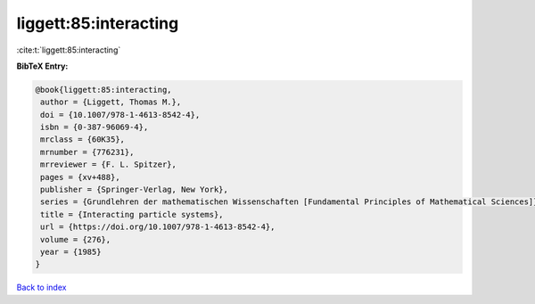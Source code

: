 liggett:85:interacting
======================

:cite:t:`liggett:85:interacting`

**BibTeX Entry:**

.. code-block:: bibtex

   @book{liggett:85:interacting,
    author = {Liggett, Thomas M.},
    doi = {10.1007/978-1-4613-8542-4},
    isbn = {0-387-96069-4},
    mrclass = {60K35},
    mrnumber = {776231},
    mrreviewer = {F. L. Spitzer},
    pages = {xv+488},
    publisher = {Springer-Verlag, New York},
    series = {Grundlehren der mathematischen Wissenschaften [Fundamental Principles of Mathematical Sciences]},
    title = {Interacting particle systems},
    url = {https://doi.org/10.1007/978-1-4613-8542-4},
    volume = {276},
    year = {1985}
   }

`Back to index <../By-Cite-Keys.rst>`_
